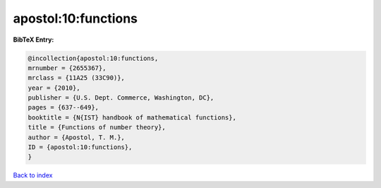 apostol:10:functions
====================

.. :cite:t:`apostol:10:functions`

.. bibliography:: ../../All.bib

**BibTeX Entry:**

.. code-block:: bibtex

   @incollection{apostol:10:functions,
   mrnumber = {2655367},
   mrclass = {11A25 (33C90)},
   year = {2010},
   publisher = {U.S. Dept. Commerce, Washington, DC},
   pages = {637--649},
   booktitle = {N{IST} handbook of mathematical functions},
   title = {Functions of number theory},
   author = {Apostol, T. M.},
   ID = {apostol:10:functions},
   }

`Back to index <../index>`_
